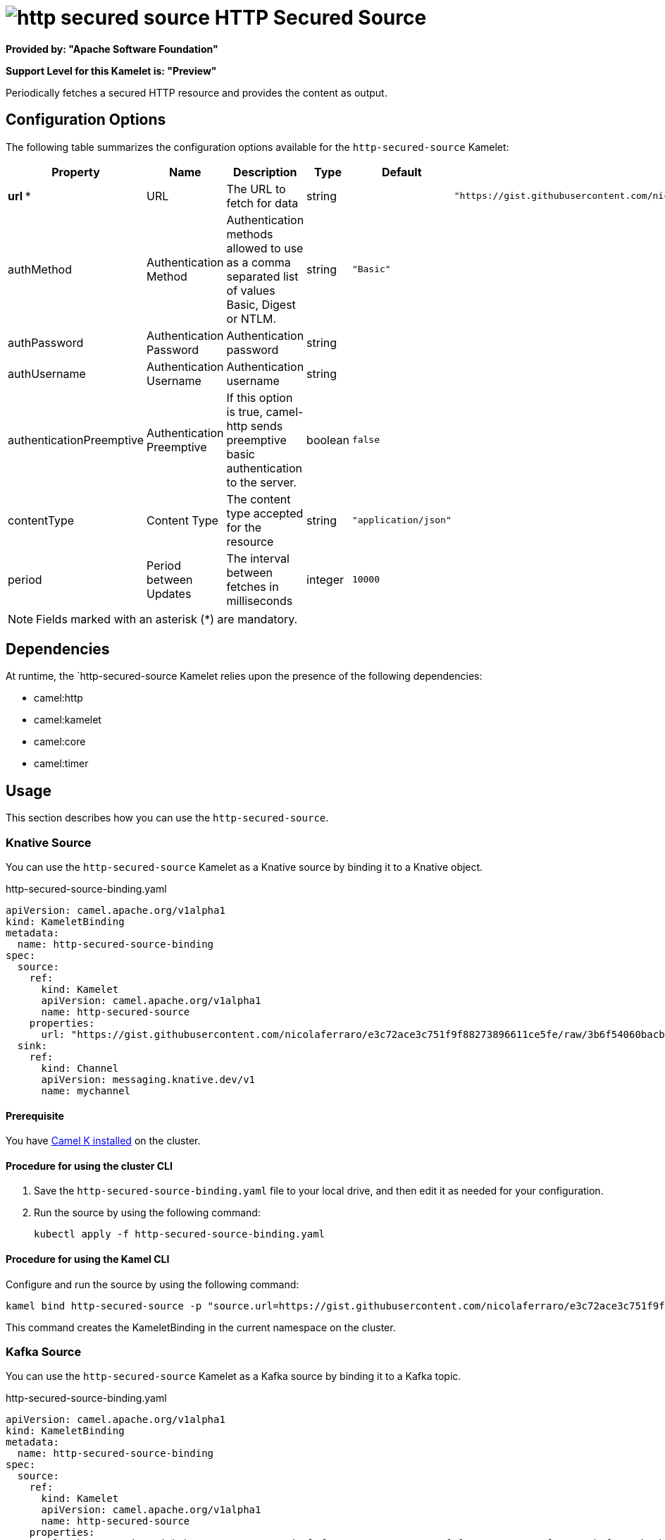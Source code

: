 // THIS FILE IS AUTOMATICALLY GENERATED: DO NOT EDIT

= image:kamelets/http-secured-source.svg[] HTTP Secured Source

*Provided by: "Apache Software Foundation"*

*Support Level for this Kamelet is: "Preview"*

Periodically fetches a secured HTTP resource and provides the content as output.

== Configuration Options

The following table summarizes the configuration options available for the `http-secured-source` Kamelet:
[width="100%",cols="2,^2,3,^2,^2,^3",options="header"]
|===
| Property| Name| Description| Type| Default| Example
| *url {empty}* *| URL| The URL to fetch for data| string| | `"https://gist.githubusercontent.com/nicolaferraro/e3c72ace3c751f9f88273896611ce5fe/raw/3b6f54060bacb56b6719b7386a4645cb59ad6cc1/quote.json"`
| authMethod| Authentication Method| Authentication methods allowed to use as a comma separated list of values Basic, Digest or NTLM.| string| `"Basic"`| 
| authPassword| Authentication Password| Authentication password| string| | 
| authUsername| Authentication Username| Authentication username| string| | 
| authenticationPreemptive| Authentication Preemptive| If this option is true, camel-http sends preemptive basic authentication to the server.| boolean| `false`| 
| contentType| Content Type| The content type accepted for the resource| string| `"application/json"`| 
| period| Period between Updates| The interval between fetches in milliseconds| integer| `10000`| 
|===

NOTE: Fields marked with an asterisk ({empty}*) are mandatory.


== Dependencies

At runtime, the `http-secured-source Kamelet relies upon the presence of the following dependencies:

- camel:http
- camel:kamelet
- camel:core
- camel:timer 

== Usage

This section describes how you can use the `http-secured-source`.

=== Knative Source

You can use the `http-secured-source` Kamelet as a Knative source by binding it to a Knative object.

.http-secured-source-binding.yaml
[source,yaml]
----
apiVersion: camel.apache.org/v1alpha1
kind: KameletBinding
metadata:
  name: http-secured-source-binding
spec:
  source:
    ref:
      kind: Kamelet
      apiVersion: camel.apache.org/v1alpha1
      name: http-secured-source
    properties:
      url: "https://gist.githubusercontent.com/nicolaferraro/e3c72ace3c751f9f88273896611ce5fe/raw/3b6f54060bacb56b6719b7386a4645cb59ad6cc1/quote.json"
  sink:
    ref:
      kind: Channel
      apiVersion: messaging.knative.dev/v1
      name: mychannel
  
----

==== *Prerequisite*

You have xref:next@camel-k::installation/installation.adoc[Camel K installed] on the cluster.

==== *Procedure for using the cluster CLI*

. Save the `http-secured-source-binding.yaml` file to your local drive, and then edit it as needed for your configuration.

. Run the source by using the following command:
+
[source,shell]
----
kubectl apply -f http-secured-source-binding.yaml
----

==== *Procedure for using the Kamel CLI*

Configure and run the source by using the following command:

[source,shell]
----
kamel bind http-secured-source -p "source.url=https://gist.githubusercontent.com/nicolaferraro/e3c72ace3c751f9f88273896611ce5fe/raw/3b6f54060bacb56b6719b7386a4645cb59ad6cc1/quote.json" channel:mychannel
----

This command creates the KameletBinding in the current namespace on the cluster.

=== Kafka Source

You can use the `http-secured-source` Kamelet as a Kafka source by binding it to a Kafka topic.

.http-secured-source-binding.yaml
[source,yaml]
----
apiVersion: camel.apache.org/v1alpha1
kind: KameletBinding
metadata:
  name: http-secured-source-binding
spec:
  source:
    ref:
      kind: Kamelet
      apiVersion: camel.apache.org/v1alpha1
      name: http-secured-source
    properties:
      url: "https://gist.githubusercontent.com/nicolaferraro/e3c72ace3c751f9f88273896611ce5fe/raw/3b6f54060bacb56b6719b7386a4645cb59ad6cc1/quote.json"
  sink:
    ref:
      kind: KafkaTopic
      apiVersion: kafka.strimzi.io/v1beta1
      name: my-topic
  
----

==== *Prerequisites*

* You've installed https://strimzi.io/[Strimzi].
* You've created a topic named `my-topic` in the current namespace.
* You have xref:next@camel-k::installation/installation.adoc[Camel K installed] on the cluster.

==== *Procedure for using the cluster CLI*

. Save the `http-secured-source-binding.yaml` file to your local drive, and then edit it as needed for your configuration.

. Run the source by using the following command:
+
[source,shell]
----
kubectl apply -f http-secured-source-binding.yaml
----

==== *Procedure for using the Kamel CLI*

Configure and run the source by using the following command:

[source,shell]
----
kamel bind http-secured-source -p "source.url=https://gist.githubusercontent.com/nicolaferraro/e3c72ace3c751f9f88273896611ce5fe/raw/3b6f54060bacb56b6719b7386a4645cb59ad6cc1/quote.json" kafka.strimzi.io/v1beta1:KafkaTopic:my-topic
----

This command creates the KameletBinding in the current namespace on the cluster.

== Kamelet source file

https://github.com/apache/camel-kamelets/blob/main/http-secured-source.kamelet.yaml

// THIS FILE IS AUTOMATICALLY GENERATED: DO NOT EDIT
